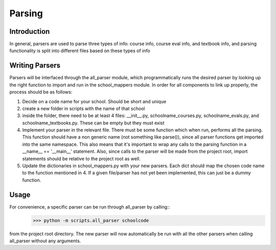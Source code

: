 .. _parsing:


***************
Parsing
***************

Introduction
------------
In general, parsers are used to parse three types of info: course info,
course eval info, and textbook info, and parsing functionality is split into
different files based on these types of info

Writing Parsers
---------------
Parsers will be interfaced through the all_parser module, which
programmatically runs the desired parser by looking up the right function to import and run in the school_mappers module. 
In order for all components to link up properly, the process should be as follows:

1. Decide on a code name for your school. Should be short and unique
2. create a new folder in scripts with the name of that school
3. inside the folder, there need to be at least 4 files: __init__.py, 
   schoolname_courses.py, schoolname_evals.py, and schoolname_textbooks.py.
   These can be empty but they must exist
4. Implement your parser in the relevant file. There must be some function which
   when run, performs all the parsing. This function should have a non generic 
   name (not something like parse()), since all parser functions get imported
   into the same namespace. This also means that it's important to wrap any
   calls to the parsing function in a __name__ == '__main__' statement.
   Also, since calls to the parser will be made from the project root, import
   statements should be relative to the project root as well.
5. Update the dictionaries in school_mappers.py with your new parsers. Each
   dict should map the chosen code name to the function mentioned in 4. If 
   a given file/parser has not yet been implemented, this can just be a dummy
   function.

Usage
-----
For convenience, a specific parser can be run through all_parser by calling::
  >>> python -m scripts.all_parser schoolcode
from the project root directory.
The new parser will now automatically be run with all the other parsers when
calling all_parser without any arguments.
